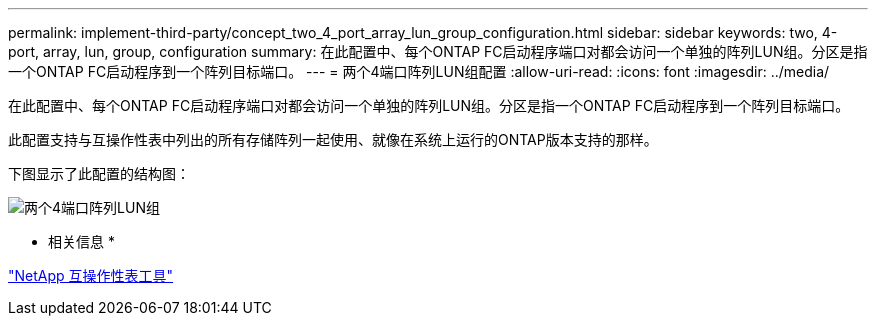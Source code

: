 ---
permalink: implement-third-party/concept_two_4_port_array_lun_group_configuration.html 
sidebar: sidebar 
keywords: two, 4-port, array, lun, group, configuration 
summary: 在此配置中、每个ONTAP FC启动程序端口对都会访问一个单独的阵列LUN组。分区是指一个ONTAP FC启动程序到一个阵列目标端口。 
---
= 两个4端口阵列LUN组配置
:allow-uri-read: 
:icons: font
:imagesdir: ../media/


[role="lead"]
在此配置中、每个ONTAP FC启动程序端口对都会访问一个单独的阵列LUN组。分区是指一个ONTAP FC启动程序到一个阵列目标端口。

此配置支持与互操作性表中列出的所有存储阵列一起使用、就像在系统上运行的ONTAP版本支持的那样。

下图显示了此配置的结构图：

image::../media/two_4_port_array_lun_groups.gif[两个4端口阵列LUN组]

* 相关信息 *

https://mysupport.netapp.com/matrix["NetApp 互操作性表工具"]
